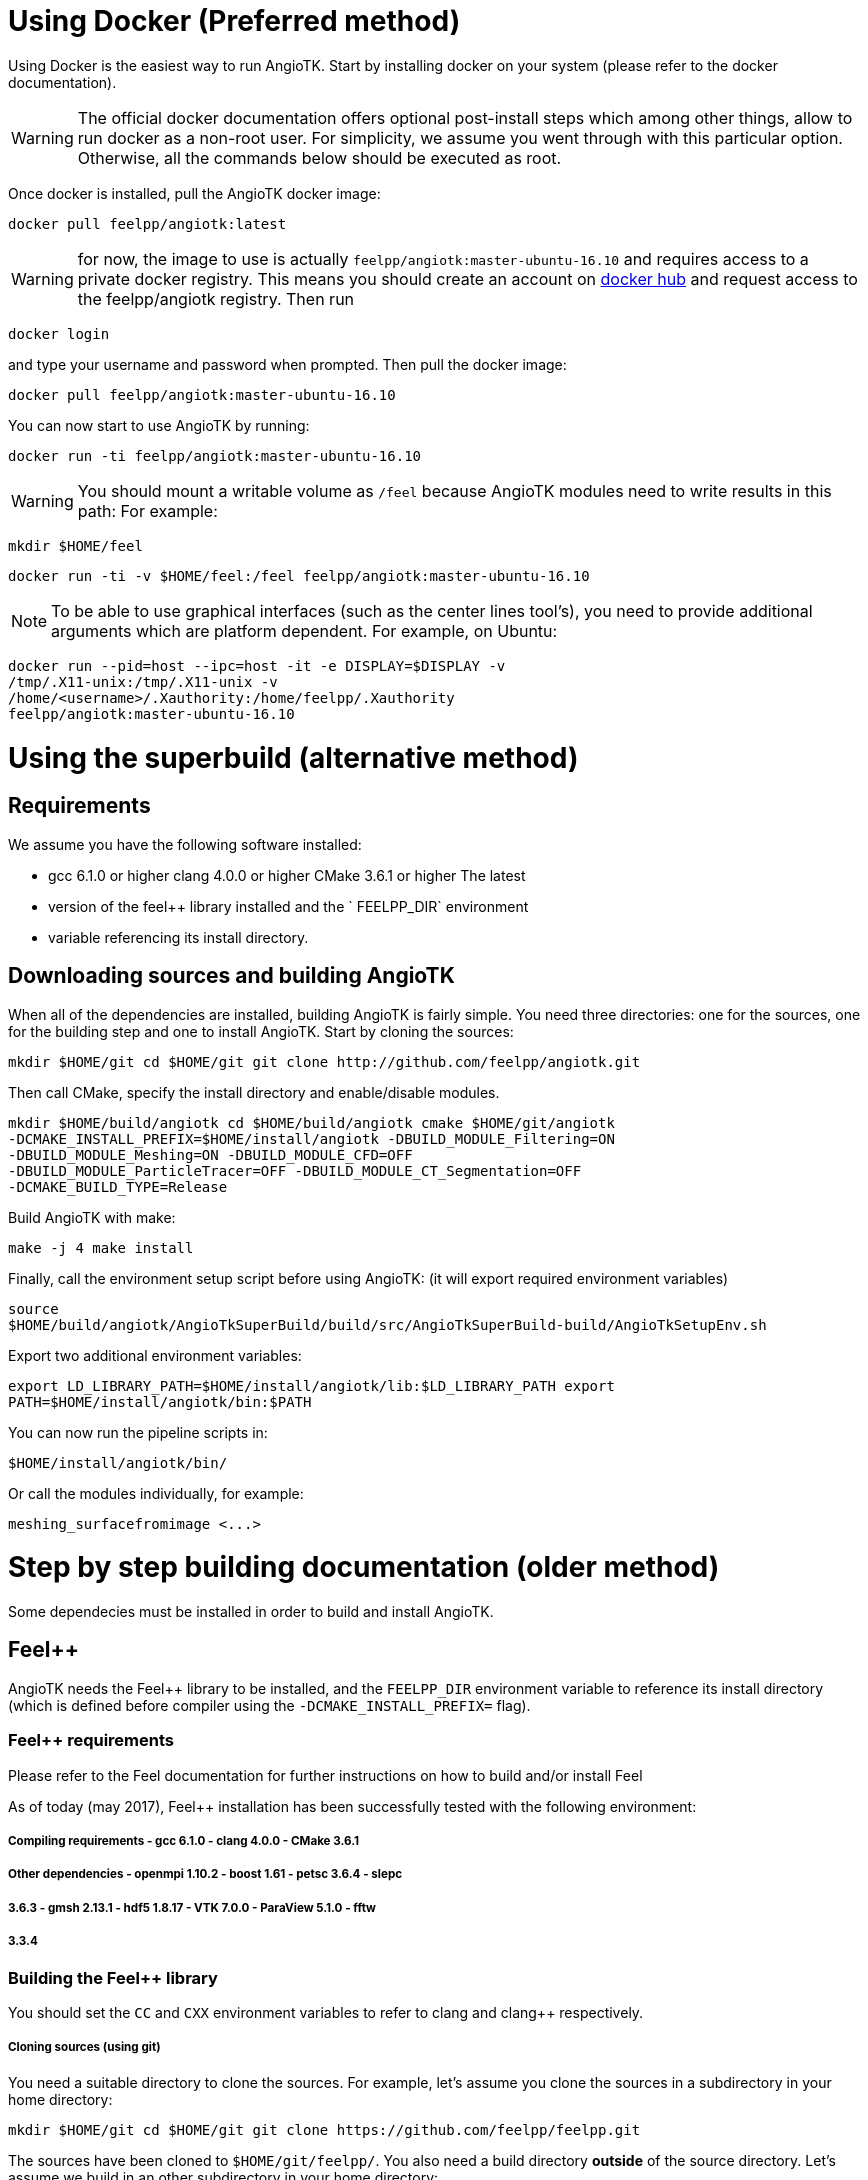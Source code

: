 # Using Docker (Preferred method)

Using Docker is the easiest way to run AngioTK. Start by installing docker on
your system (please refer to the docker documentation).

WARNING: The official docker documentation offers optional post-install steps
which among other things, allow to run docker as a non-root user. For
simplicity, we assume you went through with this particular option. Otherwise,
all the commands below should be executed as root.

Once docker is installed, pull the AngioTK docker image:

```
docker pull feelpp/angiotk:latest
```

WARNING: for now, the image to use is actually `feelpp/angiotk:master-ubuntu-16.10`
and requires access to a private docker registry. This means you should create
an account on link:https://hub.docker.com/[docker hub] and request access to the
feelpp/angiotk registry. Then run

```
docker login
```
and type your username and password when prompted. Then
pull the docker image:

```
docker pull feelpp/angiotk:master-ubuntu-16.10
```

You can now start to use AngioTK by running:

```
docker run -ti feelpp/angiotk:master-ubuntu-16.10
```

WARNING: You should mount a writable volume as `/feel` because AngioTK modules need to write results in this path:
For example:

```
mkdir $HOME/feel
```
```
docker run -ti -v $HOME/feel:/feel feelpp/angiotk:master-ubuntu-16.10
```


NOTE: To be able to use graphical interfaces (such as the center lines tool's),
you need to provide additional arguments which are platform dependent. For
example, on Ubuntu:

```
docker run --pid=host --ipc=host -it -e DISPLAY=$DISPLAY -v
/tmp/.X11-unix:/tmp/.X11-unix -v
/home/<username>/.Xauthority:/home/feelpp/.Xauthority
feelpp/angiotk:master-ubuntu-16.10
```

# Using the superbuild (alternative method)

## Requirements

We assume you have the following software installed:

- gcc 6.1.0 or higher clang 4.0.0 or higher CMake 3.6.1 or higher The latest
- version of the feel++ library installed and the ` FEELPP_DIR` environment
- variable referencing its install directory.

## Downloading sources and building AngioTK

When all of the dependencies are installed, building AngioTK is fairly simple.
You need three directories: one for the sources, one for the building step and
one to install AngioTK. Start by cloning the sources:

```
mkdir $HOME/git cd $HOME/git git clone http://github.com/feelpp/angiotk.git
```
Then call CMake, specify the install directory and enable/disable modules.

```
mkdir $HOME/build/angiotk cd $HOME/build/angiotk cmake $HOME/git/angiotk
-DCMAKE_INSTALL_PREFIX=$HOME/install/angiotk -DBUILD_MODULE_Filtering=ON
-DBUILD_MODULE_Meshing=ON -DBUILD_MODULE_CFD=OFF
-DBUILD_MODULE_ParticleTracer=OFF -DBUILD_MODULE_CT_Segmentation=OFF
-DCMAKE_BUILD_TYPE=Release
```

Build AngioTK with make:

```
make -j 4 make install
```

Finally, call the environment setup script before using AngioTK: (it will export
required environment variables)

```
source
$HOME/build/angiotk/AngioTkSuperBuild/build/src/AngioTkSuperBuild-build/AngioTkSetupEnv.sh
```

Export two additional environment variables:

```
export LD_LIBRARY_PATH=$HOME/install/angiotk/lib:$LD_LIBRARY_PATH export
PATH=$HOME/install/angiotk/bin:$PATH
```

You can now run the pipeline scripts in:

```
$HOME/install/angiotk/bin/
```

Or call the modules individually, for example:

```
meshing_surfacefromimage <...>
```

# Step by step building documentation (older method)

Some dependecies must be installed in order to build and install AngioTK.

## Feel++

AngioTK needs the Feel++ library to be installed, and the `FEELPP_DIR`
environment variable to reference its install directory (which is defined before
compiler using the `-DCMAKE_INSTALL_PREFIX=` flag).

### Feel++ requirements

Please refer to the Feel++ documentation for further instructions on how to
build and/or install Feel++

As of today (may 2017), Feel++ installation has been successfully tested with
the following environment:

##### Compiling requirements - gcc 6.1.0 - clang 4.0.0 - CMake 3.6.1

##### Other dependencies - openmpi 1.10.2 - boost 1.61 - petsc 3.6.4 - slepc
##### 3.6.3 - gmsh 2.13.1 - hdf5 1.8.17 - VTK 7.0.0 - ParaView 5.1.0 - fftw
##### 3.3.4

### Building the Feel++ library

You should set the `CC` and `CXX` environment variables to refer to clang and
clang++ respectively.

##### Cloning sources (using git)

You need a suitable directory to clone the sources. For example, let's assume
you clone the sources in a subdirectory in your home directory:

```
mkdir $HOME/git cd $HOME/git git clone https://github.com/feelpp/feelpp.git
```
The sources have been cloned to `$HOME/git/feelpp/`. You also need a build
directory ***outside*** of the source directory. Let's assume we build in an
other subdirectory in your home directory:

```
mkdir $HOME/build mkdir $HOME/build/feelpp cd $HOME/build/feelpp
```
Tell
CMake where the source are, where to install the library (for example
`$HOME/install/feelpp`) as well as build options.

```
cmake $HOME/git/feelpp -DCMAKE_INSTALL_PREFIX=$HOME/install/feelpp
-DFEELPP_ENABLE_NLOPT=OFF -DCMAKE_BUILD_TYPE=Release
```

NOTE: Disabling nlopt is necessary until further notice.

You can now build Feel++ using make:

```
 make install-feelpp-lib -j 4
```

NOTE: The `-j` flag allows you to define how many compiling processes can run simultaneously. Increasing this value should decrease compiling time, until you reach the CPU core count of your system.

## Compilers

We strongly advise to compile all of AngioTK's dependencies using the same
versions of GCC, Clang and CMake used to build Feel++.

## ITK 4 or higher

AngioTK requires ITK version 4 or higher to be installed and the `ITK_DIR`
environment variable to reference its install directory.

As of today (may 2017), AngioTK has been successfully compiled with ITK 4.12.0.

## VMTK 1.3

If you can install VMTK through your package system, you should do it this way,
it would be easier.

As of today (may 2017), AngioTK has been successfully compiled with VMTK 1.3.

### building VMTK

If you prefer to build VMTK, the easiest way to do it is with the SuperBuild
option. It will build VMTK and all its dependencies in a single directory, you
will thus avoid compatibility issues.

First clone vmtk with git and select the version you want:

``` # Cloning vmtk and go into the directory git clone
https://github.com/vmtk/vmtk.git cd vmtk

# By default, you will be on top of the master branch If you want to switch to a
# previous release, use the git checkout command To check available releases,
# use the git show-ref command

# Example: going to VMTK 1.2 git checkout refs/tags/v1.2

# Example: going to VMTK 1.3 git checkout refs/tags/v1.3 ```

By default VMTK will perform a SuperBuild, you can use the following commands
(in the vmtk directory):

``` # First create a build directory to build outside of the source code  mkdir
build cd build

# The use the following command template cmake <vmtk_source_dir> You can specify
# the SuperBuild install prefix with -DSUPERBUILD_INSTALL_PREFIX=... By default,
# it will be installed in <builddir>/Install cmake .. make -j <njobs> ```

Export the VMTK_DIR or VMTKHOME variable to the install directory to make it
available to AngioTK.

For all those libraries, you might need to setup `PATH`, `LD_LIBRARY_PATH`,
`CMAKE_PREFIX_PATH` ... or use the module command.

## Python 2 (and *not* python 3)

Python 2 is also required to run AngioTK. Python 3 will not work with AngioTK
because it is not supported by VMTK 1.3.

## Building AngioTK

When all of the dependencies are installed, building AngioTK is fairly simple.
You need three directories: one for the sources, one for the building step and
one to install AngioTK. Start by cloning the sources:

``` cd $HOME/git git clone http://github.com/feelpp/angiotk.git ``` Then call
CMake, specify the install directory and enable/disable modules.

``` mkdir $HOME/build/angiotk cd $HOME/build/angiotk cmake $HOME/git/angiotk
-DCMAKE_INSTALL_PREFIX=$HOME/install/angiotk -DBUILD_MODULE_Filtering=OFF
-DBUILD_MODULE_Meshing=ON -DBUILD_MODULE_CFD=OFF
-DBUILD_MODULE_ParticleTracer=OFF -DBUILD_MODULE_CT_Segmentation=ON
-DCMAKE_BUILD_TYPE=Release ```

Build AngioTK with make:

``` make -j 4 make install ```

Finally, call the environment setup script before using AngioTK: (it will export
required environment variables)

``` source $HOME/install/angiotk/bin/setupAngioTKEnvironment.sh ```

You can now run the pipeline scripts in:

``` $HOME/install/angiotk/bin/ ```

Or call the modules individually, for example:

``` meshing_surfacefromimage <...> ```
